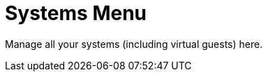 [[ref.webui.systems.menu]]
= Systems Menu



Manage all your systems (including virtual guests) here.
